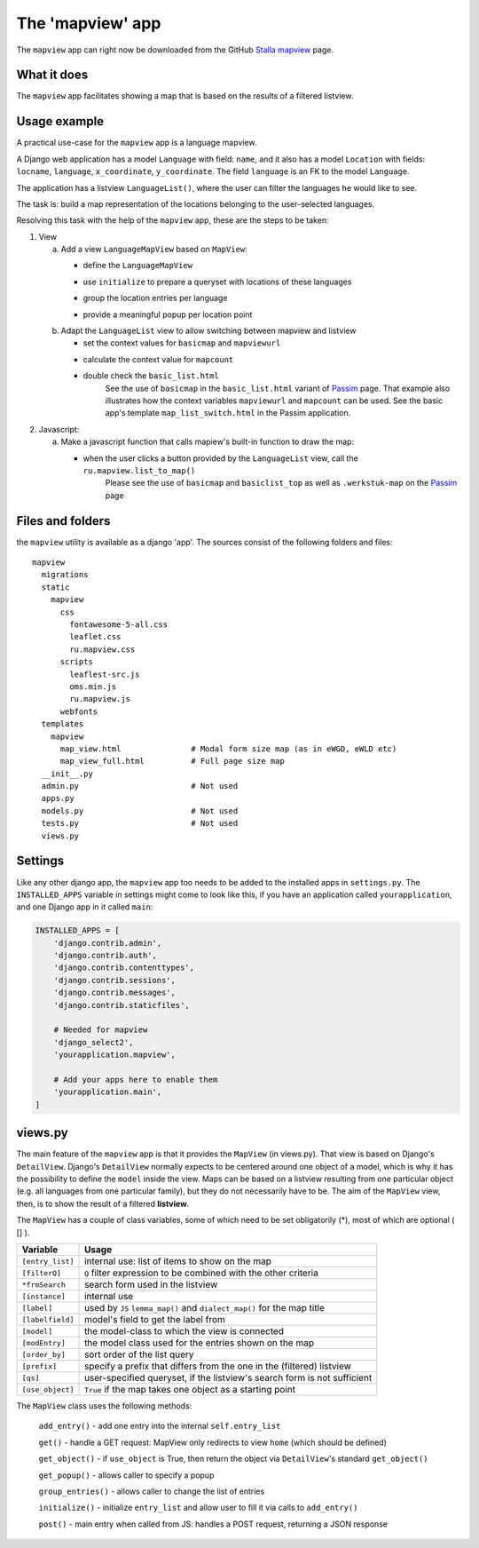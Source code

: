 .. _mapviewapp:

The 'mapview' app
=================

The ``mapview`` app can right now be downloaded from the GitHub 
`Stalla mapview <https://github.com/ErwinKomen/RU-stalla/tree/master/stalla/stalla/mapview>`_ page.

What it does
------------
The ``mapview`` app facilitates showing a map that is based on the results of a filtered listview.

Usage example
-------------
A practical use-case for the ``mapview`` app is a language mapview. 

A Django web application has a model ``Language`` with field: ``name``,
and it also has a model ``Location`` with fields: ``locname``, ``language``, ``x_coordinate``, ``y_coordinate``.
The field ``language`` is an FK to the model ``Language``.

The application has a listview ``LanguageList()``, where the user can filter the languages he would like to see.

The task is: build a map representation of the locations belonging to the user-selected languages.

Resolving this task with the help of the ``mapview`` app, these are the steps to be taken:

#. View

   a. Add a view ``LanguageMapView`` based on ``MapView``: 
   
      * define the ``LanguageMapView``
         .. code-block:: python
            :linenos:

            class LanguageMapView(MapView):
                """Mapview that goes together with the Language listview"""

                model = Language
                modEntry = Location         # Each point on the map is a Location
                frmSearch = LanguageForm    # Form used by listview ``LanguageList``
                use_object = False          # We are **not** grouping around one language
                param_list = ""             
                prefix = "wer"              # Differs from the ``LanguageList`` prefix
   
      * use ``initialize`` to prepare a queryset with locations of these languages
         .. code-block:: python
            :linenos:

            def initialize(self):
                super(LanguageMapView, self).initialize()

                oErr = ErrHandle()
                try:
                    # Entries with a 'form' value
                    self.entry_list = []
                    # The location: name, id, x-coordinate, y-coordinate
                    self.add_entry('locname',       'str',  'name',     'locname')
                    self.add_entry('location_id',   'str', 'id')
                    # labels 'point_x' and 'point_y' must be used for the coordinates
                    self.add_entry('point_x',       'str', 'x_coordinate')
                    self.add_entry('point_y',       'str', 'y_coordinate')
                    # The name of the language for this location
                    self.add_entry('language',      'str', "language__name")
                    self.add_entry('dialect',       'str', "dialect__name")

                    # Get a version of the current listview
                    lv = LanguageList()
                    lv.initializations()
                    # Get the list of [Language] elements
                    qs_lang = lv.get_queryset(self.request)

                    # Get a full queryset of the locations for these languages
                    qs_loc = Location.objects.filter(Q(language__in=lst_lang) 

      * group the location entries per language
         .. code-block:: python
            :linenos:

            def group_entries(self, lst_this):
                """Allow changing the list of entries"""

                oErr = ErrHandle()
                lst_back = []
                exclude_fields = ['point', 'point_x', 'point_y', 'pop_up', 'locatie', 'country', 'city']
                try:

                    # We need to create a new list, based on the 'point' parameter
                    #   A point is, for example: [42.641667, 45.945556]
                    #   (if not specified, [point] values are calculated inside ``MapView``)
                    set_point = {}
                    for oEntry in lst_this:
                        # Regular stuff
                        point = oEntry['point']
                        if not point in set_point:
                            # Create a new entry - Only the language of the first entry for the point are taken
                            sLanguage = oEntry['language']

                            set_point[point] = dict(count=0, items=[], point=point, 
                                                    trefwoord=sLanguage,
                                                    locatie=oEntry['locname'],
                                                    locid=oEntry['location_id'],
                                                    language=sLanguage)
                        # Retrieve the item from the set
                        oPoint = set_point[point]
                        # Add this entry
                        oPoint['count'] += 1
                        oPoint['items'].append( { k:v for k,v in oEntry.items() if not k in exclude_fields } )

                    # Review them again
                    for point, oEntry in set_point.items():
                        # Create the popup
                        oEntry['pop_up'] = self.get_group_popup(oEntry)
                        # Add it to the list we return
                        lst_back.append(oEntry)
                except:
                    msg = oErr.get_error_message()
                    oErr.DoError("group_entries")

                return lst_back

      * provide a meaningful popup per location point
         .. code-block:: python
            :linenos:

            def get_group_popup(self, oEntry):
                """Create a popup from the 'key' values defined in [initialize()]"""

                oErr = ErrHandle()
                pop_up = ""
                try:
                    pop_up = '<p class="h6">{}</p>'.format(oEntry['locname'])
                    pop_up += '<hr style="border: 1px solid green" />'
                    pop_up += '<p style="font-size: medium;"><span style="color: purple;">{}</span> {}</p>'.format(
                        oEntry['language'], oEntry['locname'])
                except:
                    msg = oErr.get_error_message()
                    oErr.DoError("LanguageMapView/get_group_popup")
                return pop_up


   #. Adapt the ``LanguageList`` view to allow switching between mapview and listview

      * set the context values for ``basicmap`` and ``mapviewurl``
      * calculate the context value for ``mapcount``
         .. code-block:: python
            :linenos:

            def add_to_context(self, context, initial):

                oErr = ErrHandle()
                try:
                    # Fill in necessary details
                    context['mapviewurl'] = reverse('language_map')

                    # Signal that 'basicmap' should be used (used in `basic_list.html`)
                    context['basicmap'] = True

                    # Figure out how many locations there are
                    sLocationCount = Location.objects.filter(self.qs).order_by('id').distinct().count()
                    context['mapcount'] = sLocationCount

      * double check the ``basic_list.html``
         See the use of ``basicmap`` in the ``basic_list.html`` variant of 
         `Passim <https://github.com/ErwinKomen/RU-passim/tree/master/passim/passim/basic/templates/basic/basic_list.html>`_ page.
         That example also illustrates how the context variables ``mapviewurl`` and ``mapcount`` can be used.
         See the basic app's template ``map_list_switch.html`` in the Passim application.

#. Javascript: 

   a. Make a javascript function that calls mapiew's built-in function to draw the map:

      * when the user clicks a button provided by the ``LanguageList`` view, call the ``ru.mapview.list_to_map()``
         Please see the use of ``basicmap`` and ``basiclist_top`` as well as ``.werkstuk-map`` on the 
         `Passim <https://github.com/ErwinKomen/RU-passim/tree/master/passim/passim/basic/templates/basic/basic_list.html>`_ page

         .. code-block:: javascript
            :linenos:

              /**
               * goto_view
               *   Open the indicated view
               *
               */
              goto_view: function (elStart, sView) {
                var height = 0,
                  width = 0,
                  id_mapview = "#basicmap",
                  id_listview = "#basiclist_top";
                try {
                  switch (sView) {
                    case "map":   // Open the map-view
                      $(id_listview).addClass("hidden");
                      $(id_mapview).removeClass("hidden");
                      $(".map-list-switch").addClass("map-active");

                      // Calculate and set the height
                      height = $("footer").position().top - $(".werkstuk-map").position().top - 10;
                      width = $(id_mapview).width();
                      $(".werkstuk-map").css("height", height + "px");
                      $(".werkstuk-map").css("width", width + "px");

                      // Initiate showing a map
                      ru.mapview.list_to_map(elStart);
                      break;
                    case "list":  // Open the listview
                      $(id_mapview).addClass("hidden");
                      $(id_listview).removeClass("hidden");
                      $(".map-list-switch").removeClass("map-active");
                      break;
                  }

                } catch (ex) {
                  private_methods.errMsg("goto_view", ex);
                }
              },


Files and folders
-----------------
the ``mapview`` utility is available as a django 'app'.
The sources consist of the following folders and files::

  mapview
    migrations
    static
      mapview
        css
          fontawesome-5-all.css
          leaflet.css
          ru.mapview.css
        scripts
          leaflest-src.js
          oms.min.js
          ru.mapview.js
        webfonts
    templates
      mapview
        map_view.html               # Modal form size map (as in eWGD, eWLD etc)
        map_view_full.html          # Full page size map
    __init__.py
    admin.py                        # Not used
    apps.py
    models.py                       # Not used
    tests.py                        # Not used
    views.py
    
Settings
--------
Like any other django app, the ``mapview`` app too needs to be added to the installed apps in ``settings.py``.
The ``INSTALLED_APPS`` variable in settings might come to look like this, 
if you have an application called ``yourapplication``, and one Django app in it called ``main``:

.. code-block:: python

    INSTALLED_APPS = [
        'django.contrib.admin',
        'django.contrib.auth',
        'django.contrib.contenttypes',
        'django.contrib.sessions',
        'django.contrib.messages',
        'django.contrib.staticfiles',

        # Needed for mapview
        'django_select2',
        'yourapplication.mapview',

        # Add your apps here to enable them
        'yourapplication.main',   
    ]

views.py            
--------
The main feature of the ``mapview`` app is that it provides the ``MapView`` (in views.py).
That view is based on Django's ``DetailView``. 
Django's ``DetailView`` normally expects to be centered around one object of a model, which is why it has the possibility to
define the ``model`` inside the view. Maps can be based on a listview resulting from one particular object (e.g. all languages from one particular family),
but they do not necessarily have to be. 
The aim of the ``MapView`` view, then, is to show the result of a filtered **listview**.

The ``MapView`` has a couple of class variables, some of which need to be set obligatorily (*), most of which are optional ( [] ).

.. table::
    :widths: auto
    :align: left
    
    ===================== ========================================================================
    Variable              Usage
    ===================== ========================================================================
    ``[entry_list]``      internal use: list of items to show on the map
    ``[filterQ]``         ``Q`` filter expression to be combined with the other criteria
    ``*frmSearch``        search form used in the listview
    ``[instance]``        internal use
    ``[label]``           used by ``JS`` ``lemma_map()`` and ``dialect_map()`` for the map title
    ``[labelfield]``      model's field to get the label from
    ``[model]``           the model-class to which the view is connected 
    ``[modEntry]``        the model class used for the entries shown on the map
    ``[order_by]``        sort order of the list query
    ``[prefix]``          specify a prefix that differs from the one in the (filtered) listview
    ``[qs]``              user-specified queryset, if the listview's search form is not sufficient
    ``[use_object]``      ``True`` if the map takes one object as a starting point
    ===================== ========================================================================


The ``MapView`` class uses the following methods:

    ``add_entry()``  - add one entry into the internal ``self.entry_list``

    ``get()``  - handle a GET request: MapView only redirects to view ``home`` (which should be defined)

    ``get_object()`` - if ``use_object`` is True, then return the object via ``DetailView``'s standard ``get_object()``

    ``get_popup()`` - allows caller to specify a popup

    ``group_entries()`` - allows caller to change the list of entries

    ``initialize()`` - initialize ``entry_list`` and allow user to fill it via calls to ``add_entry()``

    ``post()`` - main entry when called from JS: handles a POST request, returning a JSON response







